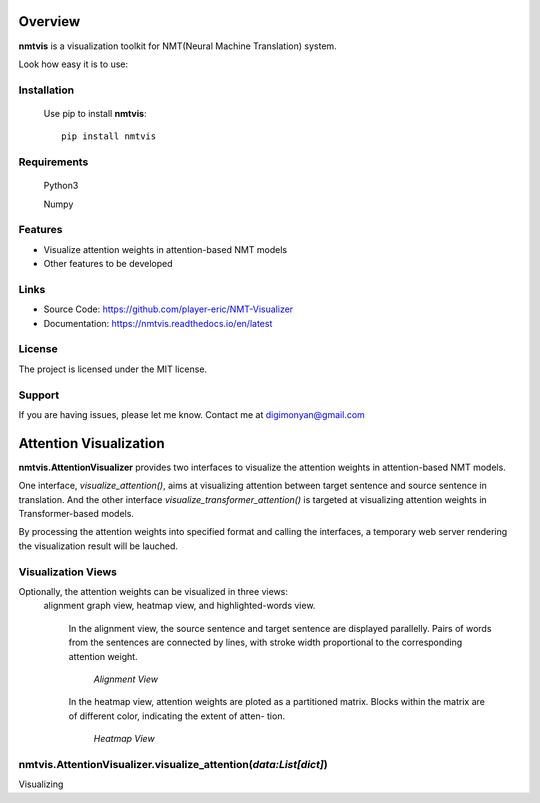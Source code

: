 **Overview**
================

**nmtvis** is a visualization toolkit for NMT(Neural Machine Translation) system.

Look how easy it is to use:

Installation
------------
   Use pip to install **nmtvis**::

      pip install nmtvis

Requirements
------------
   Python3

   Numpy

Features
--------

- Visualize attention weights in attention-based NMT models
- Other features to be developed


Links
----------

- Source Code: https://github.com/player-eric/NMT-Visualizer
- Documentation: https://nmtvis.readthedocs.io/en/latest

License
----------

The project is licensed under the MIT license.

Support
-------

If you are having issues, please let me know.
Contact me at digimonyan@gmail.com

**Attention Visualization**
====================================
**nmtvis.AttentionVisualizer** provides two interfaces to 
visualize the attention weights in attention-based NMT 
models. 

One interface, *visualize_attention()*, aims at visualizing attention between target 
sentence and source sentence in translation. And the other interface *visualize_transformer_attention()* 
is targeted at visualizing attention weights in Transformer-based models.

By processing the attention weights into specified format and calling the interfaces, a temporary web server rendering the visualization 
result will be lauched.

Visualization Views
----------------------
Optionally, the attention weights can be visualized in three views:
 alignment graph view, heatmap view, and highlighted-words view.

   In the alignment view, the source sentence and target sentence are displayed parallelly. Pairs of words from the sentences are connected by lines, with stroke width proportional to the corresponding attention weight.
   
   .. figure:: alignment_view.gif
      :scale: 100 %

      *Alignment View*

   In the heatmap view, attention weights are ploted as a partitioned matrix. Blocks within the matrix are of different color, indicating the extent of atten- tion.

   .. figure:: heatmap_view.png
      
      *Heatmap View*


nmtvis.AttentionVisualizer.visualize_attention(*data:List[dict]*)
-------------------------------------------------------------------
Visualizing 
